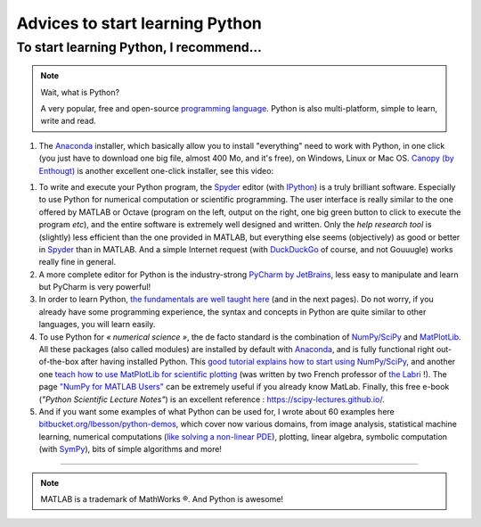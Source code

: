 .. meta::
   :description lang=en: Advice to start learning Python
   :description lang=fr: Recommandation pour commencer à apprendre Python

##################################
 Advices to start learning Python
##################################


To start learning Python, I recommend...
----------------------------------------
.. note:: Wait, what is Python?

   A very popular, free and open-source `programming language <https://fr.wikipedia.org/wiki/Programing_language>`_. Python is also multi-platform, simple to learn, write and read.


#. The `Anaconda <http://continuum.io/downloads>`_ installer, which basically allow you to install "everything" need to work with Python, in one click (you just have to download one big file, almost 400 Mo, and it's free), on Windows, Linux or Mac OS. `Canopy (by Enthougt) <https://www.enthought.com/products/canopy/>`_ is another excellent one-click installer, see this video:

.. raw:: html

   <center><iframe width="640" height="360" src="https://www.youtube.com/embed/e7M-_K4B7Lg" frameborder="0" allowfullscreen></iframe></center>


#. To write and execute your Python program, the `Spyder <https://pythonhosted.org/spyder/>`_ editor (with `IPython <https://ipython.org/>`_) is a truly brilliant software. Especially to use Python for numerical computation or scientific programming. The user interface is really similar to the one offered by MATLAB or Octave (program on the left, output on the right, one big green button to click to execute the program *etc*), and the entire software is extremely well designed and written. Only the *help research tool* is (slightly) less efficient than the one provided in MATLAB, but everything else seems (objectively) as good or better in `Spyder`_ than in MATLAB. And a simple Internet request (with `DuckDuckGo <https://duckduckgo.com>`_ of course, and not Gouuugle) works really fine in general.

#. A more complete editor for Python is the industry-strong `PyCharm by JetBrains <https://www.jetbrains.com/pycharm/download/>`_, less easy to manipulate and learn but PyCharm is very powerful!

#. In order to learn Python, `the fundamentals are well taught here <http://introtopython.org/var_string_num.html>`_ (and in the next pages). Do not worry, if you already have some programming experience, the syntax and concepts in Python are quite similar to other languages, you will learn easily.

#. To use Python for *« numerical science »*, the de facto standard is the combination of `NumPy/SciPy <http://www.numpy.org/>`_ and `MatPlotLib <http://matplotlib.org/>`_. All these packages (also called modules) are installed by default with `Anaconda`_, and is fully functional right out-of-the-box after having installed Python. This `good tutorial explains how to start using NumPy/SciPy <https://docs.scipy.org/doc/numpy-dev/user/quickstart.html>`_, and another one `teach how to use MatPlotLib for scientific plotting <https://github.com/rougier/matplotlib-tutorial>`_ (was written by two French professor of `the Labri <http://www.labri.fr/>`_ !). The page `"NumPy for MATLAB Users" <https://docs.scipy.org/doc/numpy-dev/user/numpy-for-matlab-users.html>`_ can be extremely useful if you already know MatLab. Finally, this free e-book (*"Python Scientific Lecture Notes"*) is an excellent reference : `<https://scipy-lectures.github.io/>`_.

#. And if you want some examples of what Python can be used for, I wrote about 60 examples here `bitbucket.org/lbesson/python-demos <https://bitbucket.org/lbesson/python-demos/src/master/>`_, which cover now various domains, from image analysis, statistical machine learning, numerical computations (`like solving a non-linear PDE <https://bitbucket.org/lbesson/python-demos/src/master/PDE_02_2015/>`_), plotting, linear algebra, symbolic computation (with `SymPy <https://www.sympy.org/>`_), bits of simple algorithms and more!

------------------------------------------------------------------------------

.. seealso::

   This other article is an excellent presentation about how to learn Python: `dataquest.io/blog/learn-python-the-right-way <https://www.dataquest.io/blog/learn-python-the-right-way/>`_.

.. seealso::

   These awesome lists also give very good advice, see `kirang89/pycrumbs <https://github.com/kirang89/pycrumbs>`_, `svaksha/pythonidae <https://github.com/svaksha/pythonidae>`_, `vinta/awesome-python <https://github.com/vinta/awesome-python>`_.

.. note:: MATLAB is a trademark of MathWorks ®. And Python is awesome!

.. (c) Lilian Besson, 2011-2017, https://bitbucket.org/lbesson/web-sphinx/
